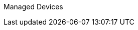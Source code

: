 :toc: left
:toc-title: Content 
===============
Managed Devices
===============
:toc: left
:toc-title: Content 
:imagesdir: ./resources/